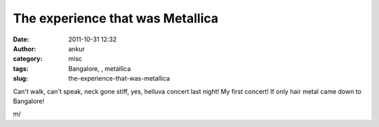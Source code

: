 The experience that was Metallica
#################################
:date: 2011-10-31 12:32
:author: ankur
:category: misc
:tags: Bangalore, , metallica
:slug: the-experience-that-was-metallica

Can't walk, can't speak, neck gone stiff, yes, helluva concert last
night! My first concert! If only hair metal came down to Bangalore!

m/
